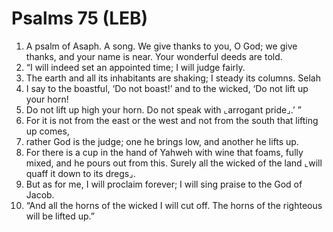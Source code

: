 * Psalms 75 (LEB)
:PROPERTIES:
:ID: LEB/19-PSA075
:END:

1. A psalm of Asaph. A song. We give thanks to you, O God; we give thanks, and your name is near. Your wonderful deeds are told.
2. “I will indeed set an appointed time; I will judge fairly.
3. The earth and all its inhabitants are shaking; I steady its columns. Selah
4. I say to the boastful, ‘Do not boast!’ and to the wicked, ‘Do not lift up your horn!
5. Do not lift up high your horn. Do not speak with ⌞arrogant pride⌟.’ ”
6. For it is not from the east or the west and not from the south that lifting up comes,
7. rather God is the judge; one he brings low, and another he lifts up.
8. For there is a cup in the hand of Yahweh with wine that foams, fully mixed, and he pours out from this. Surely all the wicked of the land ⌞will quaff it down to its dregs⌟.
9. But as for me, I will proclaim forever; I will sing praise to the God of Jacob.
10. “And all the horns of the wicked I will cut off. The horns of the righteous will be lifted up.”
